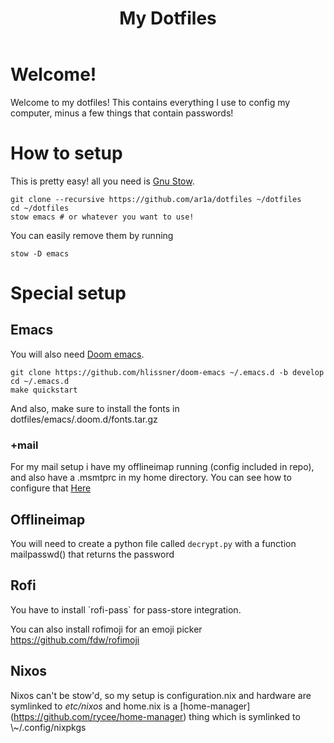 #+TITLE: My Dotfiles
* Welcome!
Welcome to my dotfiles! This contains everything I use to config my computer,
minus a few things that contain passwords!
* How to setup
This is pretty easy! all you need is [[https://www.gnu.org/software/stow/][Gnu Stow]].
#+BEGIN_SRC shell
git clone --recursive https://github.com/ar1a/dotfiles ~/dotfiles
cd ~/dotfiles
stow emacs # or whatever you want to use!
#+END_SRC

You can easily remove them by running
#+BEGIN_SRC shell
stow -D emacs
#+END_SRC
* Special setup
** Emacs
You will also need [[https://github.com/hlissner/doom-emacs/tree/develop][Doom emacs]].
#+BEGIN_SRC shell
git clone https://github.com/hlissner/doom-emacs ~/.emacs.d -b develop
cd ~/.emacs.d
make quickstart
#+END_SRC
And also, make sure to install the fonts in dotfiles/emacs/.doom.d/fonts.tar.gz
*** +mail
For my mail setup i have my offlineimap running (config included in repo), and
also have a .msmtprc in my home directory. You can see how to configure that [[https://wiki.archlinux.org/index.php/Msmtp][Here]]

** Offlineimap
You will need to create a python file called ~decrypt.py~ with a function
mailpasswd() that returns the password
** Rofi
You have to install `rofi-pass` for pass-store integration.

You can also install rofimoji for an emoji picker https://github.com/fdw/rofimoji
** Nixos
Nixos can't be stow'd, so my setup is configuration.nix and hardware are
symlinked to /etc/nixos/ and home.nix is a
[home-manager](https://github.com/rycee/home-manager) thing which is symlinked
to \~/.config/nixpkgs
